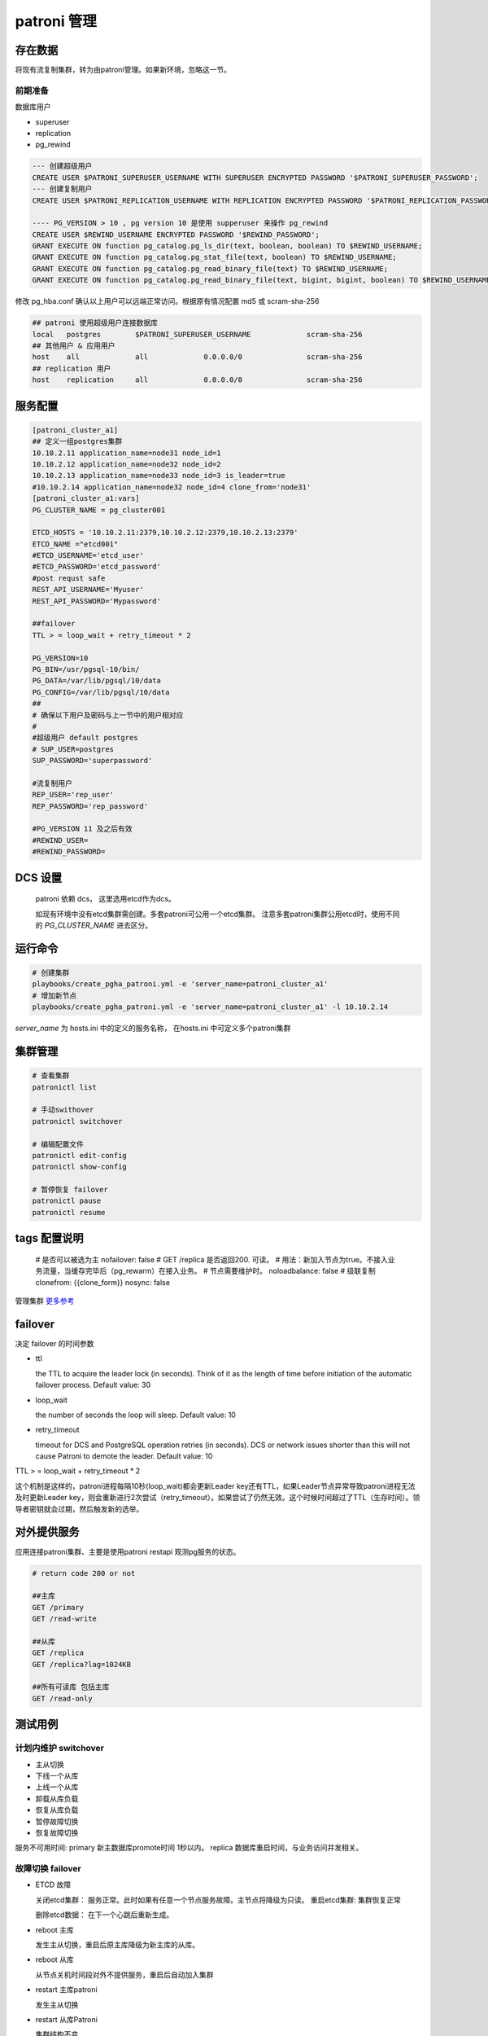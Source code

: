 .. _dynamic_configuration:

patroni 管理
==============

存在数据
~~~~~~~~~

将现有流复制集群，转为由patroni管理。如果新环境，忽略这一节。 

前期准备
--------

数据库用户

- superuser
- replication
- pg_rewind

.. code-block:: ini

  --- 创建超级用户  
  CREATE USER $PATRONI_SUPERUSER_USERNAME WITH SUPERUSER ENCRYPTED PASSWORD '$PATRONI_SUPERUSER_PASSWORD';
  --- 创建复制用户 
  CREATE USER $PATRONI_REPLICATION_USERNAME WITH REPLICATION ENCRYPTED PASSWORD '$PATRONI_REPLICATION_PASSWORD';
  
  ---- PG_VERSION > 10 , pg version 10 是使用 supperuser 来操作 pg_rewind
  CREATE USER $REWIND_USERNAME ENCRYPTED PASSWORD '$REWIND_PASSWORD';
  GRANT EXECUTE ON function pg_catalog.pg_ls_dir(text, boolean, boolean) TO $REWIND_USERNAME;
  GRANT EXECUTE ON function pg_catalog.pg_stat_file(text, boolean) TO $REWIND_USERNAME;
  GRANT EXECUTE ON function pg_catalog.pg_read_binary_file(text) TO $REWIND_USERNAME;
  GRANT EXECUTE ON function pg_catalog.pg_read_binary_file(text, bigint, bigint, boolean) TO $REWIND_USERNAME;

修改 pg_hba.conf 确认以上用户可以远端正常访问。根据原有情况配置 md5 或 scram-sha-256

.. code-block:: ini

  ## patroni 使用超级用户连接数据库
  local   postgres        $PATRONI_SUPERUSER_USERNAME             scram-sha-256
  ## 其他用户 & 应用用户 
  host    all             all             0.0.0.0/0               scram-sha-256
  ## replication 用户
  host    replication     all             0.0.0.0/0               scram-sha-256

服务配置
~~~~~~~~~~

.. code-block:: ini
  
  [patroni_cluster_a1]
  ## 定义一组postgres集群
  10.10.2.11 application_name=node31 node_id=1 
  10.10.2.12 application_name=node32 node_id=2 
  10.10.2.13 application_name=node33 node_id=3 is_leader=true
  #10.10.2.14 application_name=node32 node_id=4 clone_from='node31'
  [patroni_cluster_a1:vars]
  PG_CLUSTER_NAME = pg_cluster001

  ETCD_HOSTS = '10.10.2.11:2379,10.10.2.12:2379,10.10.2.13:2379'
  ETCD_NAME ="etcd001"
  #ETCD_USERNAME='etcd_user'
  #ETCD_PASSWORD='etcd_password'
  #post requst safe
  REST_API_USERNAME='Myuser'
  REST_API_PASSWORD='Mypassword'

  ##failover 
  TTL > = loop_wait + retry_timeout * 2

  PG_VERSION=10
  PG_BIN=/usr/pgsql-10/bin/
  PG_DATA=/var/lib/pgsql/10/data
  PG_CONFIG=/var/lib/pgsql/10/data
  ##
  # 确保以下用户及密码与上一节中的用户相对应
  #
  #超级用户 default postgres  
  # SUP_USER=postgres 
  SUP_PASSWORD='superpassword'

  #流复制用户
  REP_USER='rep_user'
  REP_PASSWORD='rep_password'

  #PG_VERSION 11 及之后有效
  #REWIND_USER=
  #REWIND_PASSWORD=


DCS 设置
~~~~~~~~

  patroni 依赖 dcs， 这里选用etcd作为dcs。

  如现有环境中没有etcd集群需创建。多套patroni可公用一个etcd集群。
  注意多套patroni集群公用etcd时，使用不同的 `PG_CLUSTER_NAME` 进去区分。

运行命令
~~~~~~~~

.. code-block:: ini

  # 创建集群
  playbooks/create_pgha_patroni.yml -e 'server_name=patroni_cluster_a1'
  # 增加新节点
  playbooks/create_pgha_patroni.yml -e 'server_name=patroni_cluster_a1' -l 10.10.2.14

`server_name` 为 hosts.ini 中的定义的服务名称， 在hosts.ini 中可定义多个patroni集群

集群管理
~~~~~~~~~

.. code-block:: ini

  # 查看集群
  patronictl list 

  # 手动swithover
  patronictl switchover

  # 编辑配置文件
  patronictl edit-config
  patronictl show-config

  # 暂停恢复 failover
  patronictl pause
  patronictl resume


tags 配置说明
~~~~~~~~~~~~~

  # 是否可以被选为主
  nofailover: false
  # GET /replica 是否返回200. 可读。 
  # 用法：新加入节点为true。不接入业务流量，当缓存完毕后（pg_rewarm）在接入业务。
  # 节点需要维护时。
  noloadbalance: false
  # 级联复制
  clonefrom: {{clone_form}} 
  nosync: false


管理集群 `更多参考 <https://doc.zhangeamon.top/postgres/patroni02/>`_

failover 
~~~~~~~~~~~

决定 failover 的时间参数  

- ttl 

  the TTL to acquire the leader lock (in seconds). Think of it as the length of time before initiation of the automatic failover process. Default value: 30

- loop_wait

  the number of seconds the loop will sleep. Default value: 10

- retry_timeout

  timeout for DCS and PostgreSQL operation retries (in seconds). DCS or network issues shorter than this will not cause Patroni to demote the leader. Default value: 10

TTL > = loop_wait + retry_timeout * 2

这个机制是这样的，patroni进程每隔10秒(loop_wait)都会更新Leader key还有TTL，如果Leader节点异常导致patroni进程无法及时更新Leader key，则会重新进行2次尝试（retry_timeout）。如果尝试了仍然无效。这个时候时间超过了TTL（生存时间）。领导者密钥就会过期，然后触发新的选举。

对外提供服务
~~~~~~~~~~~~

应用连接patroni集群、主要是使用patroni restapi 观测pg服务的状态。

.. code-block:: ini

  # return code 200 or not
  
  ##主库
  GET /primary
  GET /read-write
  
  ##从库
  GET /replica
  GET /replica?lag=1024KB
  
  ##所有可读库 包括主库
  GET /read-only 


测试用例
~~~~~~~~~~~~

计划内维护 switchover
---------------------- 
- 主从切换
- 下线一个从库
- 上线一个从库
- 卸载从库负载
- 恢复从库负载
- 暂停故障切换
- 恢复故障切换

服务不可用时间: primary 新主数据库promote时间 1秒以内。 replica 数据库重启时间，与业务访问并发相关。

故障切换 failover
---------------------
- ETCD 故障 

  关闭etcd集群： 服务正常。此时如果有任意一个节点服务故障。主节点将降级为只读。
  重启etcd集群: 集群恢复正常

  删除etcd数据： 在下一个心跳后重新生成。

- reboot 主库
  
  发生主从切换，重启后原主库降级为新主库的从库。

- reboot 从库

  从节点关机时间段对外不提供服务，重启后自动加入集群

- restart 主库patroni

  发生主从切换

- restart 从库Patroni

  集群结构不变

- stop 主库Patroni

  发生主从切换，集群自动删除节点

- stop 从库patroni

  集群结构不变，自动删除节点

- kill -9 主库 postgres  进程

  postgres进程被自动拉起， 集群结构保持不变

- kill -9 从库

  postgres进程被自动拉起

- kill -9 主库patroni

  patroni 自动被从新拉起。与restart 类似

- kill -9 从库patroni

  patroni 自动被从新拉起。 与restart 类似

- 拔掉主库网卡

  时间大于一个心跳周期，主库降级为只读。选举新主库

- 拔掉从库网卡

  节点在集群中被删除

- 插回主库网卡

  以从库的身份自动加入集群。如果离线时间过长，注意新主库wal是否仍然保留

- 插回从库网卡
 
  自动加入集群。如果离线时间过长，注意主库wal是否仍然保留。

发生自动故障切换故障判断时间: 小于等于 ttl (30s) 

注意事项
~~~~~~~~

当存在如下网络结构时。 即存在多个网络分区，并且ETCD节点和PG节点在同一个网络分区中。

.. code-block:: ini

  ----net1---------------net2-------------net3----------
  |   ETCD-1        |    ETCD-2         |    ETCD-3    |
  |   PG-1          |    PG-2           |    PG-3      |
  ------------------------------------------------------

如以下场景：

- 多IDC 
- etcd与pg 服务部署在同一个节点

当主节点网络断开一段时间，集群将会选举新的主节点。原主节点降级为只读模式。

在网络重新恢复后，原主有更新leader风险。请根据具体情况修改配置策略。


问题列表
~~~~~~~~~~

运行环境

- patroni  3.0.2

- etcd 3.5.7

三个节点，每个节点同时部署 patroni etcd pg

.. code-block:: ini

  + Cluster: pg_cluster_test ----+---------+----+-----------+-------------+
    | Member | Host      | Role    | State   | TL | Lag in MB | Tags        |
    +--------+-----------+---------+---------+----+-----------+-------------+
    | node31 | 10.1.8.31 | Leader  | running  | 25 |         0 | |
    | node32 | 10.1.8.32 | Replica | running  | 25 |           | |
    | node33 | 10.1.8.33 | Replica | running  | 25 |         0 | |
    +--------+-----------+---------+---------+----+-----------+-------------+

问题描述

  node31为leader节点。 将node31网线拔掉， node31 降级为只读节点。node32,node33 重新选主，并继续提供服务。
  运行一段时间后，将node31 网线重新插回。此时出现问题。 node31 直接成为leader。集群状态混乱。


将node31的网线拔掉。node31降级为只读

日志记录

.. code-block:: ini

  2023-04-12 16:11:30 +0800 ERROR: Failed to get list of machines from https://10.1.8.31:2379/v3: MaxRetryError("HTTPSConnectionPool(host='10.1.8.31', port=2379): Max retries exceeded with url: /v3/cluster
  /member/list (Caused by NewConnectionError('<urllib3.connection.VerifiedHTTPSConnection object at 0x7ffb8c99c3c8>: Failed to establish a new connection: [Errno 101] Network is unreachable',))",)
  2023-04-12 16:11:30 +0800 ERROR: Failed to get list of machines from https://10.1.8.33:2379/v3: MaxRetryError("HTTPSConnectionPool(host='10.1.8.33', port=2379): Max retries exceeded with url: /v3/cluster
  /member/list (Caused by NewConnectionError('<urllib3.connection.VerifiedHTTPSConnection object at 0x7ffb8c99c780>: Failed to establish a new connection: [Errno 101] Network is unreachable',))",)
  2023-04-12 16:11:30 +0800 ERROR: Failed to get list of machines from https://10.1.8.32:2379/v3: MaxRetryError("HTTPSConnectionPool(host='10.1.8.32', port=2379): Max retries exceeded with url: /v3/cluster
  /member/list (Caused by NewConnectionError('<urllib3.connection.VerifiedHTTPSConnection object at 0x7ffb8c14da90>: Failed to establish a new connection: [Errno 101] Network is unreachable',))",)
  2023-04-12 16:11:30 +0800 ERROR: KVCache.run EtcdException('Could not get the list of servers, maybe you provided the wrong host(s) to connect to?',)
  2023-04-12 16:11:30 +0800 ERROR: Failed to execute ['/etc/patroni/callbacks/callbacks.sh', on_stop, 'master', 'pg_cluster_test']
  Traceback (most recent call last):
    File "/usr/lib/python3.6/site-packages/patroni/postgresql/cancellable.py", line 30, in _start_process
      self._process = psutil.Popen(cmd, *args, **kwargs)
    File "/usr/lib64/python3.6/site-packages/psutil/__init__.py", line 1429, in __init__
      self.__subproc = subprocess.Popen(*args, **kwargs)
    File "/usr/lib64/python3.6/subprocess.py", line 729, in __init__
      restore_signals, start_new_session)
    File "/usr/lib64/python3.6/subprocess.py", line 1364, in _execute_child
      raise child_exception_type(errno_num, err_msg, err_filename)
  PermissionError: [Errno 13] Permission denied: '/etc/patroni/callbacks/callbacks.sh'
  2023-04-12 16:11:30 +0800 ERROR: Failed to execute ['/etc/patroni/callbacks/callbacks.sh', on_stop, 'replica', 'pg_cluster_test']
  Traceback (most recent call last):
    File "/usr/lib/python3.6/site-packages/patroni/postgresql/cancellable.py", line 30, in _start_process
      self._process = psutil.Popen(cmd, *args, **kwargs)
    File "/usr/lib64/python3.6/site-packages/psutil/__init__.py", line 1429, in __init__
      self.__subproc = subprocess.Popen(*args, **kwargs)
    File "/usr/lib64/python3.6/subprocess.py", line 729, in __init__
      restore_signals, start_new_session)
    File "/usr/lib64/python3.6/subprocess.py", line 1364, in _execute_child
      raise child_exception_type(errno_num, err_msg, err_filename)
  PermissionError: [Errno 13] Permission denied: '/etc/patroni/callbacks/callbacks.sh'
  2023-04-12 16:11:31 +0800 INFO: postmaster pid=125504
  2023-04-12 16:11:31 +0800 ERROR: Failed to get list of machines from https://10.1.8.31:2379/v3: MaxRetryError("HTTPSConnectionPool(host='10.1.8.31', port=2379): Max retries exceeded with url: /v3/cluster/member/list (Caused by NewConnectionError('<urllib3.connection.VerifiedHTTPSConnection object at 0x7ffb8c14d198>: Failed to establish a new connection: [Errno 101] Network is unreachable',))",)
  2023-04-12 16:11:31 +0800 ERROR: Failed to get list of machines from https://10.1.8.33:2379/v3: MaxRetryError("HTTPSConnectionPool(host='10.1.8.33', port=2379): Max retries exceeded with url: /v3/cluster/member/list (Caused by NewConnectionError('<urllib3.connection.VerifiedHTTPSConnection object at 0x7ffb8d9c90f0>: Failed to establish a new connection: [Errno 101] Network is unreachable',))",)
  2023-04-12 16:11:31 +0800 ERROR: Failed to get list of machines from https://10.1.8.32:2379/v3: MaxRetryError("HTTPSConnectionPool(host='10.1.8.32', port=2379): Max retries exceeded with url: /v3/cluster/member/list (Caused by NewConnectionError('<urllib3.connection.VerifiedHTTPSConnection object at 0x7ffb8d9c9240>: Failed to establish a new connection: [Errno 101] Network is unreachable',))",)
  2023-04-12 16:11:31 +0800 ERROR: KVCache.run EtcdException('Could not get the list of servers, maybe you provided the wrong host(s) to connect to?',)
  2023-04-12 16:11:31 +0800 INFO: postmaster pid=125505
  2023-04-12 16:11:31 +0800 ERROR: Failed to execute ['/etc/patroni/callbacks/callbacks.sh', on_role_change, 'replica', 'pg_cluster_test']
  Traceback (most recent call last):
    File "/usr/lib/python3.6/site-packages/patroni/postgresql/cancellable.py", line 30, in _start_process
      self._process = psutil.Popen(cmd, *args, **kwargs)
    File "/usr/lib64/python3.6/site-packages/psutil/__init__.py", line 1429, in __init__
      self.__subproc = subprocess.Popen(*args, **kwargs)
    File "/usr/lib64/python3.6/subprocess.py", line 729, in __init__
      restore_signals, start_new_session)
    File "/usr/lib64/python3.6/subprocess.py", line 1364, in _execute_child
      raise child_exception_type(errno_num, err_msg, err_filename)
  PermissionError: [Errno 13] Permission denied: '/etc/patroni/callbacks/callbacks.sh'
  2023-04-12 16:11:31 +0800 INFO: demoted self because DCS is not accessible and I was a leader

  2023-04-12 16:11:31 +0800 WARNING: Loop time exceeded, rescheduling immediately.
  2023-04-12 16:11:31 +0800 ERROR: Failed to execute ['/etc/patroni/callbacks/callbacks.sh', on_role_change, 'replica', 'pg_cluster_test']
  Traceback (most recent call last):
    File "/usr/lib/python3.6/site-packages/patroni/postgresql/cancellable.py", line 30, in _start_process
      self._process = psutil.Popen(cmd, *args, **kwargs)
    File "/usr/lib64/python3.6/site-packages/psutil/__init__.py", line 1429, in __init__
      self.__subproc = subprocess.Popen(*args, **kwargs)
    File "/usr/lib64/python3.6/subprocess.py", line 729, in __init__
      restore_signals, start_new_session)
    File "/usr/lib64/python3.6/subprocess.py", line 1364, in _execute_child
      raise child_exception_type(errno_num, err_msg, err_filename)
  PermissionError: [Errno 13] Permission denied: '/etc/patroni/callbacks/callbacks.sh'
  2023-04-12 16:11:32 +0800 ERROR: Failed to get list of machines from https://10.1.8.31:2379/v3: MaxRetryError("HTTPSConnectionPool(host='10.1.8.31', port=2379): Max retries exceeded with url: /v3/cluster/member/list (Caused by NewConnectionError('<urllib3.connection.VerifiedHTTPSConnection object at 0x7ffb8c14d400>: Failed to establish a new connection: [Errno 101] Network is unreachable',))",)
  2023-04-12 16:11:32 +0800 ERROR: Failed to get list of machines from https://10.1.8.33:2379/v3: MaxRetryError("HTTPSConnectionPool(host='10.1.8.33', port=2379): Max retries exceeded with url: /v3/cluster/member/list (Caused by NewConnectionError('<urllib3.connection.VerifiedHTTPSConnection object at 0x7ffb8c14d630>: Failed to establish a new connection: [Errno 101] Network is unreachable',))",)
  2023-04-12 16:11:32 +0800 ERROR: Failed to get list of machines from https://10.1.8.32:2379/v3: MaxRetryError("HTTPSConnectionPool(host='10.1.8.32', port=2379): Max retries exceeded with url: /v3/cluster/member/list (Caused by NewConnectionError('<urllib3.connection.VerifiedHTTPSConnection object at 0x7ffb8d9c90b8>: Failed to establish a new connection: [Errno 101] Network is unreachable',))",)
  2023-04-12 16:11:32 +0800 ERROR: KVCache.run EtcdException('Could not get the list of servers, maybe you provided the wrong host(s) to connect to?',)

将node31 网线重新插上, 出现问题。
 
对应日志记录

.. code-block:: ini

  2023-04-12 16:12:21 +0800 ERROR: Failed to get list of machines from https://10.1.8.33:2379/v3: MaxRetryError("HTTPSConnectionPool(host='10.1.8.33', port=2379): Max retries exceeded with url: /v3/cluster/member/list (Caused by NewConnectionError('<urllib3.connection.VerifiedHTTPSConnection object at 0x7ffb8c96d240>: Failed to establish a new connection: [Errno 101] Network is unreachable',))",)
  2023-04-12 16:12:21 +0800 ERROR: Failed to get list of machines from https://10.1.8.32:2379/v3: MaxRetryError("HTTPSConnectionPool(host='10.1.8.32', port=2379): Max retries exceeded with url: /v3/cluster/member/list (Caused by NewConnectionError('<urllib3.connection.VerifiedHTTPSConnection object at 0x7ffb8c96d160>: Failed to establish a new connection: [Errno 101] Network is unreachable',))",)
  2023-04-12 16:12:21 +0800 ERROR: KVCache.run EtcdException('Could not get the list of servers, maybe you provided the wrong host(s) to connect to?',)
  2023-04-12 16:12:22 +0800 ERROR: Failed to get list of machines from https://10.1.8.31:2379/v3: MaxRetryError("HTTPSConnectionPool(host='10.1.8.31', port=2379): Max retries exceeded with url: /v3/cluster/member/list (Caused by NewConnectionError('<urllib3.connection.VerifiedHTTPSConnection object at 0x7ffb8c975940>: Failed to establish a new connection: [Errno 101] Network is unreachable',))",)
  2023-04-12 16:12:22 +0800 ERROR: Failed to get list of machines from https://10.1.8.33:2379/v3: MaxRetryError("HTTPSConnectionPool(host='10.1.8.33', port=2379): Max retries exceeded with url: /v3/cluster/member/list (Caused by NewConnectionError('<urllib3.connection.VerifiedHTTPSConnection object at 0x7ffb8c98feb8>: Failed to establish a new connection: [Errno 101] Network is unreachable',))",)
  2023-04-12 16:12:22 +0800 ERROR: Failed to get list of machines from https://10.1.8.32:2379/v3: MaxRetryError("HTTPSConnectionPool(host='10.1.8.32', port=2379): Max retries exceeded with url: /v3/cluster/member/list (Caused by NewConnectionError('<urllib3.connection.VerifiedHTTPSConnection object at 0x7ffb8c98fe10>: Failed to establish a new connection: [Errno 101] Network is unreachable',))",)
  2023-04-12 16:12:22 +0800 ERROR: KVCache.run EtcdException('Could not get the list of servers, maybe you provided the wrong host(s) to connect to?',)
  2023-04-12 16:12:23 +0800 INFO: Lock owner: node31; I am node31
  2023-04-12 16:12:27 +0800 ERROR: Request to server https://10.1.8.31:2379 failed: ReadTimeoutError("HTTPSConnectionPool(host='10.1.8.31', port=2379): Read timed out. (read timeout=3.333230980342099)",)
  2023-04-12 16:12:27 +0800 INFO: Reconnection allowed, looking for another server.
  2023-04-12 16:12:27 +0800 INFO: Retrying on https://10.1.8.33:2379
  2023-04-12 16:12:27 +0800 INFO: Selected new etcd server https://10.1.8.33:2379
  2023-04-12 16:12:27 +0800 ERROR: watchprefix failed: ProtocolError('Connection broken: IncompleteRead(0 bytes read)', IncompleteRead(0 bytes read))
  2023-04-12 16:12:27 +0800 INFO: promoted self to leader because I had the session lock
  2023-04-12 16:12:27 +0800 INFO: cleared rewind state after becoming the leader
  2023-04-12 16:12:27 +0800 ERROR: Failed to execute ['/etc/patroni/callbacks/callbacks.sh', on_role_change, 'master', 'pg_cluster_test']
  Traceback (most recent call last):
    File "/usr/lib/python3.6/site-packages/patroni/postgresql/cancellable.py", line 30, in _start_process
      self._process = psutil.Popen(cmd, *args, **kwargs)
    File "/usr/lib64/python3.6/site-packages/psutil/__init__.py", line 1429, in __init__
      self.__subproc = subprocess.Popen(*args, **kwargs)
    File "/usr/lib64/python3.6/subprocess.py", line 729, in __init__
      restore_signals, start_new_session)
    File "/usr/lib64/python3.6/subprocess.py", line 1364, in _execute_child
      raise child_exception_type(errno_num, err_msg, err_filename)
  PermissionError: [Errno 13] Permission denied: '/etc/patroni/callbacks/callbacks.sh'
  2023-04-12 16:12:28 +0800 INFO: no action. I am (node31), the leader with the lock
  2023-04-12 16:12:38 +0800 INFO: no action. I am (node31), the leader with the lock



